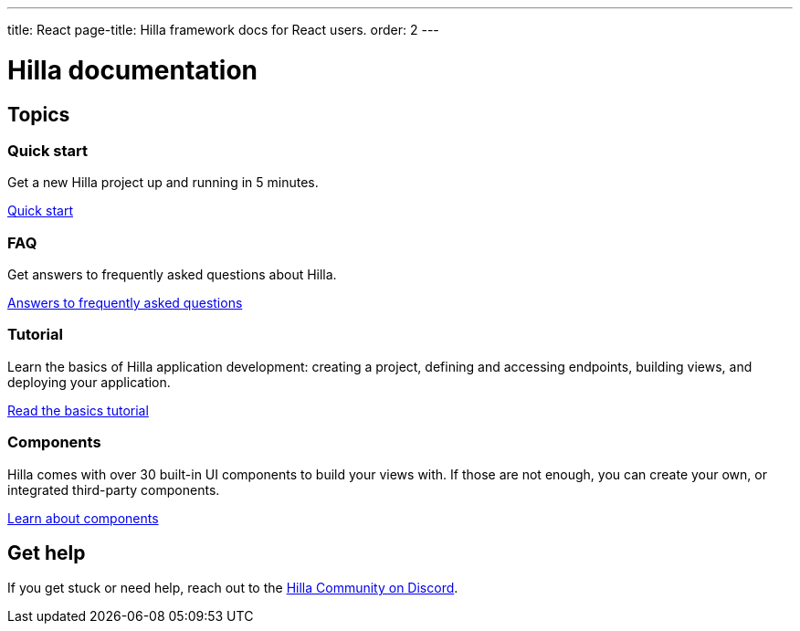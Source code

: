 ---
title: React
page-title: Hilla framework docs for React users.
order: 2
---

= Hilla documentation
:toc: macro

[.cards.large.hide-title]
== Topics


=== Quick start
Get a new Hilla project up and running in 5 minutes.
[.sr-only]
<<start/quick#,Quick start>>


=== FAQ
Get answers to frequently asked questions about Hilla.
[.sr-only]
<<start/faq#,Answers to frequently asked questions>>


=== Tutorial
Learn the basics of Hilla application development: creating a project, defining and accessing endpoints, building views, and deploying your application.
[.sr-only]
<<start/basics#,Read the basics tutorial>>


// === Guides
// A complete set of guides of all aspects of Hilla application development.
// [.sr-only]
// <<guides#,Read the guides>>


=== Components
Hilla comes with over 30 built-in UI components to build your views with. If those are not enough, you can create your own, or integrated third-party components.
[.sr-only]
<<components#,Learn about components>>


// === Reference
// Browse the reference documentation to learn about all the details.
// [.sr-only]
// <<reference#,Browse reference documentation>>


== Get help
If you get stuck or need help, reach out to the https://discord.gg/vaadin[Hilla Community on Discord].

++++
<style>
[class*=breadcrumb],
[class*=pageNavigation] {
  display: none !important;
}
*/
</style>
++++
